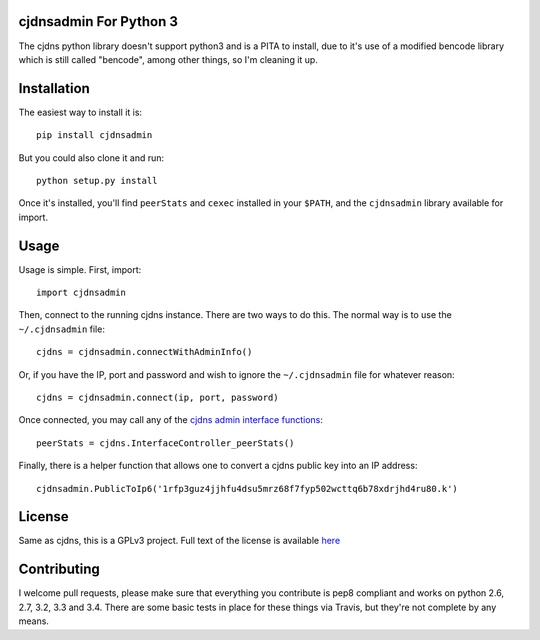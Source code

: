 cjdnsadmin For Python 3
=======================

|Build Status| |Code Health| |PyPI|

The cjdns python library doesn't support python3 and is a PITA to
install, due to it's use of a modified bencode library which is still
called "bencode", among other things, so I'm cleaning it up.

Installation
============

The easiest way to install it is:

::

    pip install cjdnsadmin

But you could also clone it and run:

::

    python setup.py install

Once it's installed, you'll find ``peerStats`` and ``cexec`` installed
in your ``$PATH``, and the ``cjdnsadmin`` library available for import.

Usage
=====

Usage is simple. First, import:

::

    import cjdnsadmin

Then, connect to the running cjdns instance. There are two ways to do
this. The normal way is to use the ``~/.cjdnsadmin`` file:

::

    cjdns = cjdnsadmin.connectWithAdminInfo()

Or, if you have the IP, port and password and wish to ignore the
``~/.cjdnsadmin`` file for whatever reason:

::

    cjdns = cjdnsadmin.connect(ip, port, password)

Once connected, you may call any of the `cjdns admin interface
functions <https://github.com/cjdelisle/cjdns/blob/master/admin/README.md#cjdns-functions>`__:

::

    peerStats = cjdns.InterfaceController_peerStats()

Finally, there is a helper function that allows one to convert a cjdns
public key into an IP address:

::

    cjdnsadmin.PublicToIp6('1rfp3guz4jjhfu4dsu5mrz68f7fyp502wcttq6b78xdrjhd4ru80.k')

License
=======

Same as cjdns, this is a GPLv3 project. Full text of the license is
available `here <LICENSE>`__

Contributing
============

I welcome pull requests, please make sure that everything you contribute
is pep8 compliant and works on python 2.6, 2.7, 3.2, 3.3 and 3.4. There
are some basic tests in place for these things via Travis, but they're
not complete by any means.

.. |Build Status| image:: https://travis-ci.org/thefinn93/cjdnsadmin.svg?branch=master
   :target: https://travis-ci.org/thefinn93/cjdnsadmin
.. |Code Health| image:: https://landscape.io/github/thefinn93/cjdnsadmin/master/landscape.svg
   :target: https://landscape.io/github/thefinn93/cjdnsadmin/master
.. |PyPI| image:: https://img.shields.io/pypi/v/cjdnsadmin.svg
   :target: https://pypi.python.org/pypi/cjdnsadmin


